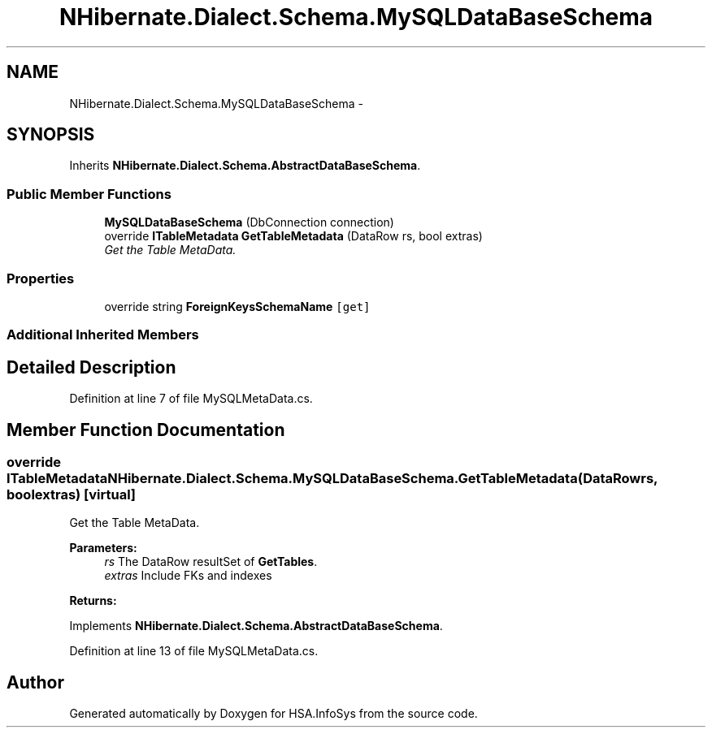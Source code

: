 .TH "NHibernate.Dialect.Schema.MySQLDataBaseSchema" 3 "Fri Jul 5 2013" "Version 1.0" "HSA.InfoSys" \" -*- nroff -*-
.ad l
.nh
.SH NAME
NHibernate.Dialect.Schema.MySQLDataBaseSchema \- 
.SH SYNOPSIS
.br
.PP
.PP
Inherits \fBNHibernate\&.Dialect\&.Schema\&.AbstractDataBaseSchema\fP\&.
.SS "Public Member Functions"

.in +1c
.ti -1c
.RI "\fBMySQLDataBaseSchema\fP (DbConnection connection)"
.br
.ti -1c
.RI "override \fBITableMetadata\fP \fBGetTableMetadata\fP (DataRow rs, bool extras)"
.br
.RI "\fIGet the Table MetaData\&. \fP"
.in -1c
.SS "Properties"

.in +1c
.ti -1c
.RI "override string \fBForeignKeysSchemaName\fP\fC [get]\fP"
.br
.in -1c
.SS "Additional Inherited Members"
.SH "Detailed Description"
.PP 
Definition at line 7 of file MySQLMetaData\&.cs\&.
.SH "Member Function Documentation"
.PP 
.SS "override \fBITableMetadata\fP NHibernate\&.Dialect\&.Schema\&.MySQLDataBaseSchema\&.GetTableMetadata (DataRowrs, boolextras)\fC [virtual]\fP"

.PP
Get the Table MetaData\&. 
.PP
\fBParameters:\fP
.RS 4
\fIrs\fP The DataRow resultSet of \fBGetTables\fP\&.
.br
\fIextras\fP Include FKs and indexes
.RE
.PP
\fBReturns:\fP
.RS 4
.RE
.PP

.PP
Implements \fBNHibernate\&.Dialect\&.Schema\&.AbstractDataBaseSchema\fP\&.
.PP
Definition at line 13 of file MySQLMetaData\&.cs\&.

.SH "Author"
.PP 
Generated automatically by Doxygen for HSA\&.InfoSys from the source code\&.
